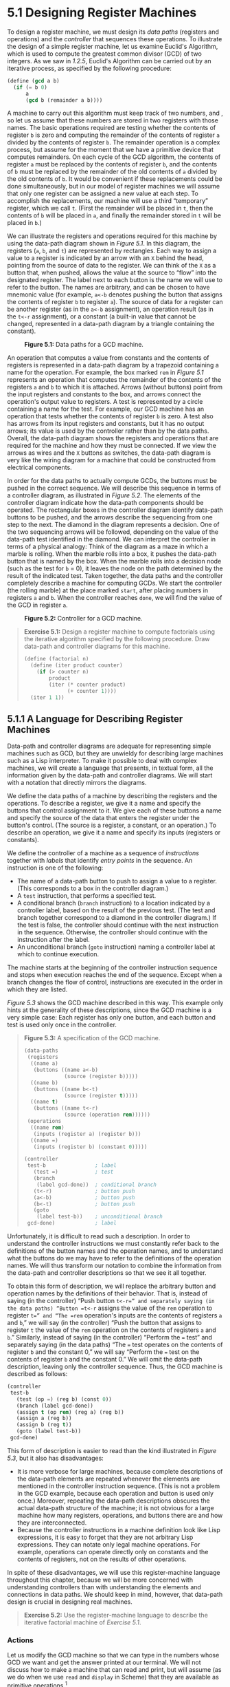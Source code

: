 * 5.1 Designing Register Machines

To design a register machine, we must design its  /data paths/ (registers and operations) and the  /controller/ that sequences these operations. To illustrate the design of a simple register machine, let us examine Euclid's Algorithm, which is used to compute the greatest common divisor (GCD) of two integers. As we saw in [[1.2.5]], Euclid's Algorithm can be carried out by an iterative process, as specified by the following procedure:

#+BEGIN_SRC lisp
    (define (gcd a b)
      (if (= b 0)
          a
          (gcd b (remainder a b))))
#+END_SRC

A machine to carry out this algorithm must keep track of two numbers, [[file:fig/math/09009cdd5fc245e05305bc574dcdc97d.svg]] and [[file:fig/math/3e92f417ccfc1f59b0ee22d034c85747.svg]], so let us assume that these numbers are stored in two registers with those names. The basic operations required are testing whether the contents of register =b= is zero and computing the remainder of the contents of register =a= divided by the contents of register =b=. The remainder operation is a complex process, but assume for the moment that we have a primitive device that computes remainders. On each cycle of the GCD algorithm, the contents of register =a= must be replaced by the contents of register =b=, and the contents of =b= must be replaced by the remainder of the old contents of =a= divided by the old contents of =b=. It would be convenient if these replacements could be done simultaneously, but in our model of register machines we will assume that only one register can be assigned a new value at each step. To accomplish the replacements, our machine will use a third “temporary” register, which we call =t=. (First the remainder will be placed in =t=, then the contents of =b= will be placed in =a=, and finally the remainder stored in =t= will be placed in =b=.)

We can illustrate the registers and operations required for this machine by using the data-path diagram shown in [[Figure 5.1]]. In this diagram, the registers (=a=, =b=, and =t=) are represented by rectangles. Each way to assign a value to a register is indicated by an arrow with an =X= behind the head, pointing from the source of data to the register. We can think of the =X= as a button that, when pushed, allows the value at the source to “flow” into the designated register. The label next to each button is the name we will use to refer to the button. The names are arbitrary, and can be chosen to have mnemonic value (for example, =a<-b= denotes pushing the button that assigns the contents of register =b= to register =a=). The source of data for a register can be another register (as in the =a<-b= assignment), an operation result (as in the =t<-r= assignment), or a constant (a built-in value that cannot be changed, represented in a data-path diagram by a triangle containing the constant).

#+CAPTION: *Figure 5.1:* Data paths for a GCD machine.
[[file:fig/chap5/Fig5.1a.std.svg]]

An operation that computes a value from constants and the contents of registers is represented in a data-path diagram by a trapezoid containing a name for the operation. For example, the box marked =rem= in [[Figure 5.1]] represents an operation that computes the remainder of the contents of the registers =a= and =b= to which it is attached. Arrows (without buttons) point from the input registers and constants to the box, and arrows connect the operation's output value to registers. A test is represented by a circle containing a name for the test. For example, our GCD machine has an operation that tests whether the contents of register =b= is zero. A test also has arrows from its input registers and constants, but it has no output arrows; its value is used by the controller rather than by the data paths. Overall, the data-path diagram shows the registers and operations that are required for the machine and how they must be connected. If we view the arrows as wires and the =X= buttons as switches, the data-path diagram is very like the wiring diagram for a machine that could be constructed from electrical components.

In order for the data paths to actually compute GCDs, the buttons must be pushed in the correct sequence. We will describe this sequence in terms of a controller diagram, as illustrated in [[Figure 5.2]]. The elements of the controller diagram indicate how the data-path components should be operated. The rectangular boxes in the controller diagram identify data-path buttons to be pushed, and the arrows describe the sequencing from one step to the next. The diamond in the diagram represents a decision. One of the two sequencing arrows will be followed, depending on the value of the data-path test identified in the diamond. We can interpret the controller in terms of a physical analogy: Think of the diagram as a maze in which a marble is rolling. When the marble rolls into a box, it pushes the data-path button that is named by the box. When the marble rolls into a decision node (such as the test for =b= = 0), it leaves the node on the path determined by the result of the indicated test. Taken together, the data paths and the controller completely describe a machine for computing GCDs. We start the controller (the rolling marble) at the place marked =start=, after placing numbers in registers =a= and =b=. When the controller reaches =done=, we will find the value of the GCD in register =a=.

#+CAPTION: *Figure 5.2:* Controller for a GCD machine.
[[file:fig/chap5/Fig5.2.std.svg]]

#+BEGIN_QUOTE
  *Exercise 5.1:* Design a register machine to compute factorials using the iterative algorithm specified by the following procedure. Draw data-path and controller diagrams for this machine.

  #+BEGIN_SRC lisp
      (define (factorial n)
        (define (iter product counter)
          (if (> counter n)
              product
              (iter (* counter product)
                    (+ counter 1))))
        (iter 1 1))
  #+END_SRC

#+END_QUOTE

** 5.1.1 A Language for Describing Register Machines


Data-path and controller diagrams are adequate for representing simple machines such as GCD, but they are unwieldy for describing large machines such as a Lisp interpreter. To make it possible to deal with complex machines, we will create a language that presents, in textual form, all the information given by the data-path and controller diagrams. We will start with a notation that directly mirrors the diagrams.

We define the data paths of a machine by describing the registers and the operations. To describe a register, we give it a name and specify the buttons that control assignment to it. We give each of these buttons a name and specify the source of the data that enters the register under the button's control. (The source is a register, a constant, or an operation.) To describe an operation, we give it a name and specify its inputs (registers or constants).

We define the controller of a machine as a sequence of  /instructions/ together with  /labels/ that identify  /entry points/ in the sequence. An instruction is one of the following:

- The name of a data-path button to push to assign a value to a register. (This corresponds to a box in the controller diagram.)
- A =test= instruction, that performs a specified test.
- A conditional branch (=branch= instruction) to a location indicated by a controller label, based on the result of the previous test. (The test and branch together correspond to a diamond in the controller diagram.) If the test is false, the controller should continue with the next instruction in the sequence. Otherwise, the controller should continue with the instruction after the label.
- An unconditional branch (=goto= instruction) naming a controller label at which to continue execution.

The machine starts at the beginning of the controller instruction sequence and stops when execution reaches the end of the sequence. Except when a branch changes the flow of control, instructions are executed in the order in which they are listed.

[[Figure 5.3]] shows the GCD machine described in this way. This example only hints at the generality of these descriptions, since the GCD machine is a very simple case: Each register has only one button, and each button and test is used only once in the controller.

#+BEGIN_QUOTE
  *Figure 5.3:* [[file:fig/math/6055ad073cc2a2ef0c1068b0c6d90034.svg]] A specification of the GCD machine.

  #+BEGIN_SRC lisp
      (data-paths
       (registers
        ((name a)
         (buttons ((name a<-b)
                   (source (register b)))))
        ((name b)
         (buttons ((name b<-t)
                   (source (register t)))))
        ((name t)
         (buttons ((name t<-r)
                   (source (operation rem))))))
       (operations
        ((name rem)
         (inputs (register a) (register b)))
        ((name =)
         (inputs (register b) (constant 0)))))

      (controller
       test-b                ; label
         (test =)            ; test
         (branch
          (label gcd-done))  ; conditional branch
         (t<-r)              ; button push
         (a<-b)              ; button push
         (b<-t)              ; button push
         (goto
          (label test-b))    ; unconditional branch
       gcd-done)             ; label
  #+END_SRC

#+END_QUOTE

Unfortunately, it is difficult to read such a description. In order to understand the controller instructions we must constantly refer back to the definitions of the button names and the operation names, and to understand what the buttons do we may have to refer to the definitions of the operation names. We will thus transform our notation to combine the information from the data-path and controller descriptions so that we see it all together.

To obtain this form of description, we will replace the arbitrary button and operation names by the definitions of their behavior. That is, instead of saying (in the controller) “Push button =t<-r=” and separately saying (in the data paths) “Button =t<-r= assigns the value of the =rem= operation to register =t=” and “The =rem= operation's inputs are the contents of registers =a= and =b=,” we will say (in the controller) “Push the button that assigns to register =t= the value of the =rem= operation on the contents of registers =a= and =b=.” Similarly, instead of saying (in the controller) “Perform the === test” and separately saying (in the data paths) “The === test operates on the contents of register =b= and the constant 0,” we will say “Perform the === test on the contents of register =b= and the constant 0.” We will omit the data-path description, leaving only the controller sequence. Thus, the GCD machine is described as follows:

#+BEGIN_SRC lisp
    (controller
     test-b
       (test (op =) (reg b) (const 0))
       (branch (label gcd-done))
       (assign t (op rem) (reg a) (reg b))
       (assign a (reg b))
       (assign b (reg t))
       (goto (label test-b))
     gcd-done)
#+END_SRC

This form of description is easier to read than the kind illustrated in [[Figure 5.3]], but it also has disadvantages:

- It is more verbose for large machines, because complete descriptions of the data-path elements are repeated whenever the elements are mentioned in the controller instruction sequence. (This is not a problem in the GCD example, because each operation and button is used only once.) Moreover, repeating the data-path descriptions obscures the actual data-path structure of the machine; it is not obvious for a large machine how many registers, operations, and buttons there are and how they are interconnected.
- Because the controller instructions in a machine definition look like Lisp expressions, it is easy to forget that they are not arbitrary Lisp expressions. They can notate only legal machine operations. For example, operations can operate directly only on constants and the contents of registers, not on the results of other operations.

In spite of these disadvantages, we will use this register-machine language throughout this chapter, because we will be more concerned with understanding controllers than with understanding the elements and connections in data paths. We should keep in mind, however, that data-path design is crucial in designing real machines.

#+BEGIN_QUOTE
  *Exercise 5.2:* Use the register-machine language to describe the iterative factorial machine of [[Exercise 5.1]].
#+END_QUOTE

*** Actions


Let us modify the GCD machine so that we can type in the numbers whose GCD we want and get the answer printed at our terminal. We will not discuss how to make a machine that can read and print, but will assume (as we do when we use =read= and =display= in Scheme) that they are available as primitive operations.[fn:5-286]

=Read= is like the operations we have been using in that it produces a value that can be stored in a register. But =read= does not take inputs from any registers; its value depends on something that happens outside the parts of the machine we are designing. We will allow our machine's operations to have such behavior, and thus will draw and notate the use of =read= just as we do any other operation that computes a value.

=Print=, on the other hand, differs from the operations we have been using in a fundamental way: It does not produce an output value to be stored in a register. Though it has an effect, this effect is not on a part of the machine we are designing. We will refer to this kind of operation as an  /action/. We will represent an action in a data-path diagram just as we represent an operation that computes a value---as a trapezoid that contains the name of the action. Arrows point to the action box from any inputs (registers or constants). We also associate a button with the action. Pushing the button makes the action happen. To make a controller push an action button we use a new kind of instruction called =perform=. Thus, the action of printing the contents of register =a= is represented in a controller sequence by the instruction

#+BEGIN_SRC lisp
    (perform (op print) (reg a))
#+END_SRC

[[Figure 5.4]] shows the data paths and controller for the new GCD machine. Instead of having the machine stop after printing the answer, we have made it start over, so that it repeatedly reads a pair of numbers, computes their GCD, and prints the result. This structure is like the driver loops we used in the interpreters of [[Chapter 4]].

#+CAPTION: *Figure 5.4:* A GCD machine that reads inputs and prints results.
[[file:fig/chap5/Fig5.4c.std.svg]]

** 5.1.2 Abstraction in Machine Design


We will often define a machine to include “primitive” operations that are actually very complex. For example, in [[5.4]] and [[5.5]] we will treat Scheme's environment manipulations as primitive. Such abstraction is valuable because it allows us to ignore the details of parts of a machine so that we can concentrate on other aspects of the design. The fact that we have swept a lot of complexity under the rug, however, does not mean that a machine design is unrealistic. We can always replace the complex “primitives” by simpler primitive operations.

Consider the GCD machine. The machine has an instruction that computes the remainder of the contents of registers =a= and =b= and assigns the result to register =t=. If we want to construct the GCD machine without using a primitive remainder operation, we must specify how to compute remainders in terms of simpler operations, such as subtraction. Indeed, we can write a Scheme procedure that finds remainders in this way:

#+BEGIN_SRC lisp
    (define (remainder n d)
      (if (< n d) n (remainder (- n d) d)))
#+END_SRC

We can thus replace the remainder operation in the GCD machine's data paths with a subtraction operation and a comparison test. [[Figure 5.5]] shows the data paths and controller for the elaborated machine. The instruction

#+BEGIN_SRC lisp
    (assign t (op rem) (reg a) (reg b))
#+END_SRC

in the GCD controller definition is replaced by a sequence of instructions that contains a loop, as shown in [[Figure 5.6]].

#+CAPTION: *Figure 5.5:* Data paths and controller for the elaborated GCD machine.
[[file:fig/chap5/Fig5.5b.std.svg]]

#+BEGIN_QUOTE
  *Figure 5.6:* [[file:fig/math/6055ad073cc2a2ef0c1068b0c6d90034.svg]] Controller instruction sequence for the GCD machine in [[Figure 5.5]].

  #+BEGIN_SRC lisp
      (controller
       test-b
         (test (op =) (reg b) (const 0))
         (branch (label gcd-done))
         (assign t (reg a))
       rem-loop
         (test (op <) (reg t) (reg b))
         (branch (label rem-done))
         (assign t (op -) (reg t) (reg b))
         (goto (label rem-loop))
       rem-done
         (assign a (reg b))
         (assign b (reg t))
         (goto (label test-b))
       gcd-done)
  #+END_SRC

#+END_QUOTE

#+BEGIN_QUOTE
  *Exercise 5.3:* Design a machine to compute square roots using Newton's method, as described in [[1.1.7]]:

  #+BEGIN_SRC lisp
      (define (sqrt x)
        (define (good-enough? guess)
          (< (abs (- (square guess) x)) 0.001))
        (define (improve guess)
          (average guess (/ x guess)))
        (define (sqrt-iter guess)
          (if (good-enough? guess)
              guess
              (sqrt-iter (improve guess))))
        (sqrt-iter 1.0))
  #+END_SRC

  Begin by assuming that =good-enough?= and =improve= operations are available as primitives. Then show how to expand these in terms of arithmetic operations. Describe each version of the =sqrt= machine design by drawing a data-path diagram and writing a controller definition in the register-machine language.
#+END_QUOTE

** 5.1.3 Subroutines


When designing a machine to perform a computation, we would often prefer to arrange for components to be shared by different parts of the computation rather than duplicate the components. Consider a machine that includes two GCD computations---one that finds the GCD of the contents of registers =a= and =b= and one that finds the GCD of the contents of registers =c= and =d=. We might start by assuming we have a primitive =gcd= operation, then expand the two instances of =gcd= in terms of more primitive operations. [[Figure 5.7]] shows just the GCD portions of the resulting machine's data paths, without showing how they connect to the rest of the machine. The figure also shows the corresponding portions of the machine's controller sequence.

#+CAPTION: *Figure 5.7:* Portions of the data paths and controller sequence for a machine with two GCD computations.
[[file:fig/chap5/Fig5.7b.std.svg]]

This machine has two remainder operation boxes and two boxes for testing equality. If the duplicated components are complicated, as is the remainder box, this will not be an economical way to build the machine. We can avoid duplicating the data-path components by using the same components for both GCD computations, provided that doing so will not affect the rest of the larger machine's computation. If the values in registers =a= and =b= are not needed by the time the controller gets to =gcd-2= (or if these values can be moved to other registers for safekeeping), we can change the machine so that it uses registers =a= and =b=, rather than registers =c= and =d=, in computing the second GCD as well as the first. If we do this, we obtain the controller sequence shown in [[Figure 5.8]].

#+BEGIN_QUOTE
  *Figure 5.8:* [[file:fig/math/6055ad073cc2a2ef0c1068b0c6d90034.svg]] Portions of the controller sequence for a machine that uses the same data-path components for two different GCD computations.

  #+BEGIN_SRC lisp
      gcd-1
       (test (op =) (reg b) (const 0))
       (branch (label after-gcd-1))
       (assign t (op rem) (reg a) (reg b))
       (assign a (reg b))
       (assign b (reg t))
       (goto (label gcd-1))
      after-gcd-1
        …
      gcd-2
       (test (op =) (reg b) (const 0))
       (branch (label after-gcd-2))
       (assign t (op rem) (reg a) (reg b))
       (assign a (reg b))
       (assign b (reg t))
       (goto (label gcd-2))
      after-gcd-2
  #+END_SRC

#+END_QUOTE

We have removed the duplicate data-path components (so that the data paths are again as in [[Figure 5.1]]), but the controller now has two GCD sequences that differ only in their entry-point labels. It would be better to replace these two sequences by branches to a single sequence---a =gcd=  /subroutine/---at the end of which we branch back to the correct place in the main instruction sequence. We can accomplish this as follows: Before branching to =gcd=, we place a distinguishing value (such as 0 or 1) into a special register, =continue=. At the end of the =gcd= subroutine we return either to =after-gcd-1= or to =after-gcd-2=, depending on the value of the =continue= register. [[Figure 5.9]] shows the relevant portion of the resulting controller sequence, which includes only a single copy of the =gcd= instructions.

#+BEGIN_QUOTE
  *Figure 5.9:* [[file:fig/math/6055ad073cc2a2ef0c1068b0c6d90034.svg]] Using a =continue= register to avoid the duplicate controller sequence in [[Figure 5.8]].

  #+BEGIN_SRC lisp
      gcd
       (test (op =) (reg b) (const 0))
       (branch (label gcd-done))
       (assign t (op rem) (reg a) (reg b))
       (assign a (reg b))
       (assign b (reg t))
       (goto (label gcd))
      gcd-done
       (test (op =) (reg continue) (const 0))
       (branch (label after-gcd-1))
       (goto (label after-gcd-2))
        …
      ;; Before branching to gcd from
      ;; the first place where it is needed,
      ;; we place 0 in the continue register
       (assign continue (const 0))
       (goto (label gcd))
      after-gcd-1
        …
      ;; Before the second use of gcd,
      ;; we place 1 in the continue register
       (assign continue (const 1))
       (goto (label gcd))
      after-gcd-2
  #+END_SRC

#+END_QUOTE

This is a reasonable approach for handling small problems, but it would be awkward if there were many instances of GCD computations in the controller sequence. To decide where to continue executing after the =gcd= subroutine, we would need tests in the data paths and branch instructions in the controller for all the places that use =gcd=. A more powerful method for implementing subroutines is to have the =continue= register hold the label of the entry point in the controller sequence at which execution should continue when the subroutine is finished. Implementing this strategy requires a new kind of connection between the data paths and the controller of a register machine: There must be a way to assign to a register a label in the controller sequence in such a way that this value can be fetched from the register and used to continue execution at the designated entry point.

To reflect this ability, we will extend the =assign= instruction of the register-machine language to allow a register to be assigned as value a label from the controller sequence (as a special kind of constant). We will also extend the =goto= instruction to allow execution to continue at the entry point described by the contents of a register rather than only at an entry point described by a constant label. Using these new constructs we can terminate the =gcd= subroutine with a branch to the location stored in the =continue= register. This leads to the controller sequence shown in [[Figure 5.10]].

#+BEGIN_QUOTE
  *Figure 5.10:* [[file:fig/math/6055ad073cc2a2ef0c1068b0c6d90034.svg]] Assigning labels to the =continue= register simplifies and generalizes the strategy shown in [[Figure 5.9]].

  #+BEGIN_SRC lisp
      gcd
       (test (op =) (reg b) (const 0))
       (branch (label gcd-done))
       (assign t (op rem) (reg a) (reg b))
       (assign a (reg b))
       (assign b (reg t))
       (goto (label gcd))
      gcd-done
       (goto (reg continue))
        …
      ;; Before calling gcd,
      ;; we assign to continue the label
      ;; to which gcd should return.
       (assign continue (label after-gcd-1))
       (goto (label gcd))
      after-gcd-1
        …
      ;; Here is the second call to gcd,
      ;; with a different continuation.
       (assign continue (label after-gcd-2))
       (goto (label gcd))
      after-gcd-2
  #+END_SRC

#+END_QUOTE

A machine with more than one subroutine could use multiple continuation registers (e.g., =gcd-continue=, =factorial-continue=) or we could have all subroutines share a single =continue= register. Sharing is more economical, but we must be careful if we have a subroutine (=sub1=) that calls another subroutine (=sub2=). Unless =sub1= saves the contents of =continue= in some other register before setting up =continue= for the call to =sub2=, =sub1= will not know where to go when it is finished. The mechanism developed in the next section to handle recursion also provides a better solution to this problem of nested subroutine calls.

** 5.1.4 Using a Stack to Implement Recursion


With the ideas illustrated so far, we can implement any iterative process by specifying a register machine that has a register corresponding to each state variable of the process. The machine repeatedly executes a controller loop, changing the contents of the registers, until some termination condition is satisfied. At each point in the controller sequence, the state of the machine (representing the state of the iterative process) is completely determined by the contents of the registers (the values of the state variables).

Implementing recursive processes, however, requires an additional mechanism. Consider the following recursive method for computing factorials, which we first examined in [[1.2.1]]:

#+BEGIN_SRC lisp
    (define (factorial n)
      (if (= n 1)
          1
          (* (factorial (- n 1)) n)))
#+END_SRC

As we see from the procedure, computing [[file:fig/math/5fa3dbabdc4f880a425fd3b033864691.svg]] requires computing [[file:fig/math/44fe5301c8e9c277481b220163a36838.svg]]. Our GCD machine, modeled on the procedure

#+BEGIN_SRC lisp
    (define (gcd a b)
      (if (= b 0)
          a
          (gcd b (remainder a b))))
#+END_SRC

similarly had to compute another GCD. But there is an important difference between the =gcd= procedure, which reduces the original computation to a new GCD computation, and =factorial=, which requires computing another factorial as a subproblem. In GCD, the answer to the new GCD computation is the answer to the original problem. To compute the next GCD, we simply place the new arguments in the input registers of the GCD machine and reuse the machine's data paths by executing the same controller sequence. When the machine is finished solving the final GCD problem, it has completed the entire computation.

In the case of factorial (or any recursive process) the answer to the new factorial subproblem is not the answer to the original problem. The value obtained for [[file:fig/math/44fe5301c8e9c277481b220163a36838.svg]] must be multiplied by [[file:fig/math/0932467390da34555ec70c122d7e915e.svg]] to get the final answer. If we try to imitate the GCD design, and solve the factorial subproblem by decrementing the =n= register and rerunning the factorial machine, we will no longer have available the old value of =n= by which to multiply the result. We thus need a second factorial machine to work on the subproblem. This second factorial computation itself has a factorial subproblem, which requires a third factorial machine, and so on. Since each factorial machine contains another factorial machine within it, the total machine contains an infinite nest of similar machines and hence cannot be constructed from a fixed, finite number of parts.

Nevertheless, we can implement the factorial process as a register machine if we can arrange to use the same components for each nested instance of the machine. Specifically, the machine that computes [[file:fig/math/5fa3dbabdc4f880a425fd3b033864691.svg]] should use the same components to work on the subproblem of computing [[file:fig/math/44fe5301c8e9c277481b220163a36838.svg]], on the subproblem for [[file:fig/math/38f9b5515613d04a8d4009a2cf0c9fb1.svg]], and so on. This is plausible because, although the factorial process dictates that an unbounded number of copies of the same machine are needed to perform a computation, only one of these copies needs to be active at any given time. When the machine encounters a recursive subproblem, it can suspend work on the main problem, reuse the same physical parts to work on the subproblem, then continue the suspended computation.

In the subproblem, the contents of the registers will be different than they were in the main problem. (In this case the =n= register is decremented.) In order to be able to continue the suspended computation, the machine must save the contents of any registers that will be needed after the subproblem is solved so that these can be restored to continue the suspended computation. In the case of factorial, we will save the old value of =n=, to be restored when we are finished computing the factorial of the decremented =n= register.[fn:5-287]

Since there is no /a priori/ limit on the depth of nested recursive calls, we may need to save an arbitrary number of register values. These values must be restored in the reverse of the order in which they were saved, since in a nest of recursions the last subproblem to be entered is the first to be finished. This dictates the use of a  /stack/, or “last in, first out” data structure, to save register values. We can extend the register-machine language to include a stack by adding two kinds of instructions: Values are placed on the stack using a =save= instruction and restored from the stack using a =restore= instruction. After a sequence of values has been =save=d on the stack, a sequence of =restore=s will retrieve these values in reverse order.[fn:5-288]

With the aid of the stack, we can reuse a single copy of the factorial machine's data paths for each factorial subproblem. There is a similar design issue in reusing the controller sequence that operates the data paths. To reexecute the factorial computation, the controller cannot simply loop back to the beginning, as with an iterative process, because after solving the [[file:fig/math/44fe5301c8e9c277481b220163a36838.svg]] subproblem the machine must still multiply the result by [[file:fig/math/0932467390da34555ec70c122d7e915e.svg]]. The controller must suspend its computation of [[file:fig/math/5fa3dbabdc4f880a425fd3b033864691.svg]], solve the [[file:fig/math/44fe5301c8e9c277481b220163a36838.svg]] subproblem, then continue its computation of [[file:fig/math/5fa3dbabdc4f880a425fd3b033864691.svg]]. This view of the factorial computation suggests the use of the subroutine mechanism described in [[5.1.3]], which has the controller use a =continue= register to transfer to the part of the sequence that solves a subproblem and then continue where it left off on the main problem. We can thus make a factorial subroutine that returns to the entry point stored in the =continue= register. Around each subroutine call, we save and restore =continue= just as we do the =n= register, since each “level” of the factorial computation will use the same =continue= register. That is, the factorial subroutine must put a new value in =continue= when it calls itself for a subproblem, but it will need the old value in order to return to the place that called it to solve a subproblem.

[[Figure 5.11]] shows the data paths and controller for a machine that implements the recursive =factorial= procedure. The machine has a stack and three registers, called =n=, =val=, and =continue=. To simplify the data-path diagram, we have not named the register-assignment buttons, only the stack-operation buttons (=sc= and =sn= to save registers, =rc= and =rn= to restore registers). To operate the machine, we put in register =n= the number whose factorial we wish to compute and start the machine. When the machine reaches =fact-done=, the computation is finished and the answer will be found in the =val= register. In the controller sequence, =n= and =continue= are saved before each recursive call and restored upon return from the call. Returning from a call is accomplished by branching to the location stored in =continue=. =Continue= is initialized when the machine starts so that the last return will go to =fact-done=. The =val= register, which holds the result of the factorial computation, is not saved before the recursive call, because the old contents of =val= is not useful after the subroutine returns. Only the new value, which is the value produced by the subcomputation, is needed.

#+CAPTION: *Figure 5.11:* A recursive factorial machine.
[[file:fig/chap5/Fig5.11b.std.svg]]

Although in principle the factorial computation requires an infinite machine, the machine in [[Figure 5.11]] is actually finite except for the stack, which is potentially unbounded. Any particular physical implementation of a stack, however, will be of finite size, and this will limit the depth of recursive calls that can be handled by the machine. This implementation of factorial illustrates the general strategy for realizing recursive algorithms as ordinary register machines augmented by stacks. When a recursive subproblem is encountered, we save on the stack the registers whose current values will be required after the subproblem is solved, solve the recursive subproblem, then restore the saved registers and continue execution on the main problem. The =continue= register must always be saved. Whether there are other registers that need to be saved depends on the particular machine, since not all recursive computations need the original values of registers that are modified during solution of the subproblem (see [[Exercise 5.4]]).

*** A double recursion


Let us examine a more complex recursive process, the tree-recursive computation of the Fibonacci numbers, which we introduced in [[1.2.2]]:

#+BEGIN_SRC lisp
    (define (fib n)
      (if (< n 2)
          n
          (+ (fib (- n 1)) (fib (- n 2)))))
#+END_SRC

Just as with factorial, we can implement the recursive Fibonacci computation as a register machine with registers =n=, =val=, and =continue=. The machine is more complex than the one for factorial, because there are two places in the controller sequence where we need to perform recursive calls---once to compute [[file:fig/math/35917e154e59bb8d0626c859e472c68e.svg]] and once to compute [[file:fig/math/084dbe559d00ffc6440d3be93daac604.svg]]. To set up for each of these calls, we save the registers whose values will be needed later, set the =n= register to the number whose Fib we need to compute recursively ([[file:fig/math/81eb4f306db699a33b30b99343404a6c.svg]] or [[file:fig/math/8b1fdb2acf85c0211eb0090dd9057eb6.svg]]), and assign to =continue= the entry point in the main sequence to which to return (=afterfib-n-1= or =afterfib-n-2=, respectively). We then go to =fib-loop=. When we return from the recursive call, the answer is in =val=. [[Figure 5.12]] shows the controller sequence for this machine.

#+BEGIN_QUOTE
  *Figure 5.12:* [[file:fig/math/6055ad073cc2a2ef0c1068b0c6d90034.svg]] Controller for a machine to compute Fibonacci numbers.

  #+BEGIN_SRC lisp
      (controller
         (assign continue (label fib-done))
       fib-loop
         (test (op <) (reg n) (const 2))
         (branch (label immediate-answer))
         ;; set up to compute Fib(n − 1)
         (save continue)
         (assign continue (label afterfib-n-1))
         (save n)           ; save old value of n
         (assign n
                 (op -)
                 (reg n)
                 (const 1)) ; clobber n to n-1
         (goto
          (label fib-loop)) ; perform recursive call
       afterfib-n-1 ; upon return, val contains Fib(n − 1)
         (restore n)
         (restore continue)
         ;; set up to compute Fib(n − 2)
         (assign n (op -) (reg n) (const 2))
         (save continue)
         (assign continue (label afterfib-n-2))
         (save val)         ; save Fib(n − 1)
         (goto (label fib-loop))
       afterfib-n-2 ; upon return, val contains Fib(n − 2)
         (assign n
                 (reg val)) ; n now contains Fib(n − 2)
         (restore val)      ; val now contains Fib(n − 1)
         (restore continue)
         (assign val        ; Fib(n − 1) + Fib(n − 2)
                 (op +)
                 (reg val)
                 (reg n))
         (goto              ; return to caller,
          (reg continue))   ; answer is in val
       immediate-answer
         (assign val
                 (reg n))   ; base case: Fib(n) = n
         (goto (reg continue))
       fib-done)
  #+END_SRC

#+END_QUOTE

#+BEGIN_QUOTE
  *Exercise 5.4:* Specify register machines that implement each of the following procedures. For each machine, write a controller instruction sequence and draw a diagram showing the data paths.

  1. Recursive exponentiation:

     #+BEGIN_SRC lisp
         (define (expt b n)
           (if (= n 0)
               1
               (* b (expt b (- n 1)))))
     #+END_SRC

  2. Iterative exponentiation:

     #+BEGIN_SRC lisp
         (define (expt b n)
           (define (expt-iter counter product)
             (if (= counter 0)
                 product
                 (expt-iter (- counter 1)
                            (* b product))))
           (expt-iter n 1))
     #+END_SRC

#+END_QUOTE

#+BEGIN_QUOTE
  *Exercise 5.5:* Hand-simulate the factorial and Fibonacci machines, using some nontrivial input (requiring execution of at least one recursive call). Show the contents of the stack at each significant point in the execution.
#+END_QUOTE

#+BEGIN_QUOTE
  *Exercise 5.6:* Ben Bitdiddle observes that the Fibonacci machine's controller sequence has an extra =save= and an extra =restore=, which can be removed to make a faster machine. Where are these instructions?
#+END_QUOTE

** 5.1.5 Instruction Summary


A controller instruction in our register-machine language has one of the following forms, where each [[file:fig/math/f7d486a2c42730cab6faf2d8ed1fc32e.svg]] is either =(reg ⟨register-name⟩)= or =(const ⟨constant-value⟩)=. These instructions were introduced in [[5.1.1]]:

#+BEGIN_SRC lisp
    (assign ⟨register-name⟩ (reg ⟨register-name⟩))
    (assign ⟨register-name⟩
            (const ⟨constant-value⟩))
    (assign ⟨register-name⟩
            (op ⟨operation-name⟩)
            ⟨input₁⟩ … ⟨inputₙ⟩)
    (perform (op ⟨operation-name⟩)
             ⟨input₁⟩
             …
             ⟨inputₙ⟩)
    (test (op ⟨operation-name⟩)
          ⟨input₁⟩
          …
          ⟨inputₙ⟩)
    (branch (label ⟨label-name⟩))
    (goto (label ⟨label-name⟩))
#+END_SRC

The use of registers to hold labels was introduced in [[5.1.3]]:

#+BEGIN_SRC lisp
    (assign ⟨register-name⟩ (label ⟨label-name⟩))
    (goto (reg ⟨register-name⟩))
#+END_SRC

Instructions to use the stack were introduced in [[5.1.4]]:

#+BEGIN_SRC lisp
    (save ⟨register-name⟩)
    (restore ⟨register-name⟩)
#+END_SRC

The only kind of =⟨=constant-value=⟩= we have seen so far is a number, but later we will use strings, symbols, and lists. For example,\\
=(const "abc")= is the string ="abc"=,\\
=(const abc)= is the symbol =abc=,\\
=(const (a b c))= is the list =(a b c)=,\\
and =(const ())= is the empty list.

** Footnotes


[fn:5-286] This assumption glosses over a great deal of complexity. Usually a large portion of the implementation of a Lisp system is dedicated to making reading and printing work.

[fn:5-287] One might argue that we don't need to save the old =n=; after we decrement it and solve the subproblem, we could simply increment it to recover the old value. Although this strategy works for factorial, it cannot work in general, since the old value of a register cannot always be computed from the new one.

[fn:5-288] In [[5.3]] we will see how to implement a stack in terms of more primitive operations.
